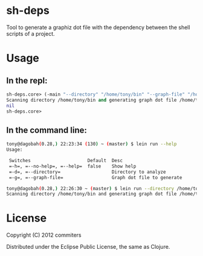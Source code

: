 * sh-deps

Tool to generate a graphiz dot file with the dependency between the shell scripts of a project.

* Usage

** In the repl:

#+BEGIN_SRC clojure
sh-deps.core> (-main "--directory" "/home/tony/bin" "--graph-file" "/home/tony/graph.dot")
Scanning directory /home/tony/bin and generating graph dot file /home/tony/graph.dot.
nil
sh-deps.core>
#+END_SRC

** In the command line:

#+BEGIN_SRC sh
tony@dagobah(0.28,) 22:23:34 (130) ~ (master) $ lein run --help
Usage:

 Switches                     Default  Desc                       
 =-h=, =--no-help=, =--help=  false    Show help                  
 =-d=, =--directory=                   Directory to analyze       
 =-g=, =--graph-file=                  Graph dot file to generate 
#+END_SRC

#+BEGIN_SRC sh
tony@dagobah(0.28,) 22:26:30 ~ (master) $ lein run --directory /home/tony/bin --graph-file /home/tony/graph.dot
Scanning directory /home/tony/bin and generating graph dot file /home/tony/graph.dot .
#+END_SRC

* License

Copyright (C) 2012 commiters

Distributed under the Eclipse Public License, the same as Clojure.
